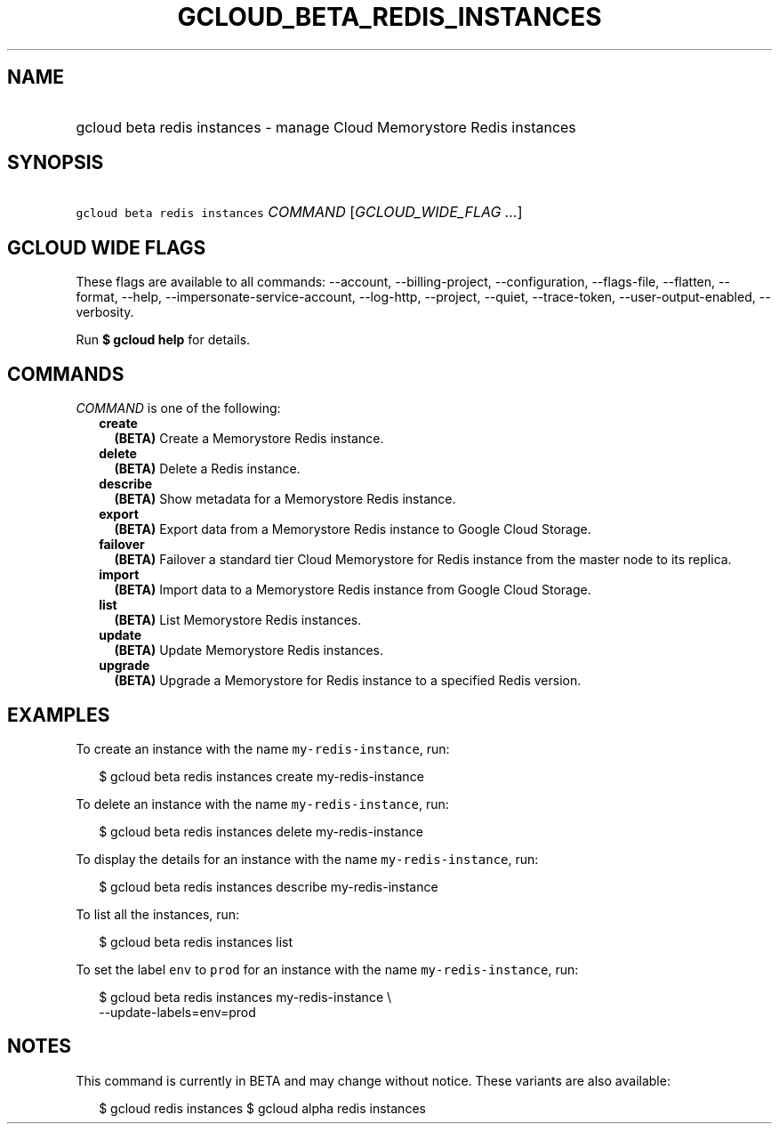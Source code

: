 
.TH "GCLOUD_BETA_REDIS_INSTANCES" 1



.SH "NAME"
.HP
gcloud beta redis instances \- manage Cloud Memorystore Redis instances



.SH "SYNOPSIS"
.HP
\f5gcloud beta redis instances\fR \fICOMMAND\fR [\fIGCLOUD_WIDE_FLAG\ ...\fR]



.SH "GCLOUD WIDE FLAGS"

These flags are available to all commands: \-\-account, \-\-billing\-project,
\-\-configuration, \-\-flags\-file, \-\-flatten, \-\-format, \-\-help,
\-\-impersonate\-service\-account, \-\-log\-http, \-\-project, \-\-quiet,
\-\-trace\-token, \-\-user\-output\-enabled, \-\-verbosity.

Run \fB$ gcloud help\fR for details.



.SH "COMMANDS"

\f5\fICOMMAND\fR\fR is one of the following:

.RS 2m
.TP 2m
\fBcreate\fR
\fB(BETA)\fR Create a Memorystore Redis instance.

.TP 2m
\fBdelete\fR
\fB(BETA)\fR Delete a Redis instance.

.TP 2m
\fBdescribe\fR
\fB(BETA)\fR Show metadata for a Memorystore Redis instance.

.TP 2m
\fBexport\fR
\fB(BETA)\fR Export data from a Memorystore Redis instance to Google Cloud
Storage.

.TP 2m
\fBfailover\fR
\fB(BETA)\fR Failover a standard tier Cloud Memorystore for Redis instance from
the master node to its replica.

.TP 2m
\fBimport\fR
\fB(BETA)\fR Import data to a Memorystore Redis instance from Google Cloud
Storage.

.TP 2m
\fBlist\fR
\fB(BETA)\fR List Memorystore Redis instances.

.TP 2m
\fBupdate\fR
\fB(BETA)\fR Update Memorystore Redis instances.

.TP 2m
\fBupgrade\fR
\fB(BETA)\fR Upgrade a Memorystore for Redis instance to a specified Redis
version.


.RE
.sp

.SH "EXAMPLES"

To create an instance with the name \f5my\-redis\-instance\fR, run:

.RS 2m
$ gcloud beta redis instances create my\-redis\-instance
.RE

To delete an instance with the name \f5my\-redis\-instance\fR, run:

.RS 2m
$ gcloud beta redis instances delete my\-redis\-instance
.RE

To display the details for an instance with the name \f5my\-redis\-instance\fR,
run:

.RS 2m
$ gcloud beta redis instances describe my\-redis\-instance
.RE

To list all the instances, run:

.RS 2m
$ gcloud beta redis instances list
.RE

To set the label \f5env\fR to \f5prod\fR for an instance with the name
\f5my\-redis\-instance\fR, run:

.RS 2m
$ gcloud beta redis instances my\-redis\-instance \e
    \-\-update\-labels=env=prod
.RE



.SH "NOTES"

This command is currently in BETA and may change without notice. These variants
are also available:

.RS 2m
$ gcloud redis instances
$ gcloud alpha redis instances
.RE

